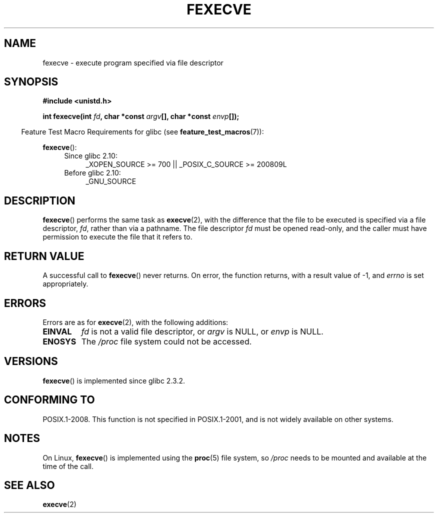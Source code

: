 .\" Hey Emacs! This file is -*- nroff -*- source.
.\"
.\" Copyright (c) 2006, Michael Kerrisk
.\"
.\" Permission is granted to make and distribute verbatim copies of this
.\" manual provided the copyright notice and this permission notice are
.\" preserved on all copies.
.\"
.\" Permission is granted to copy and distribute modified versions of this
.\" manual under the conditions for verbatim copying, provided that the
.\" entire resulting derived work is distributed under the terms of a
.\" permission notice identical to this one.
.\"
.\" Since the Linux kernel and libraries are constantly changing, this
.\" manual page may be incorrect or out-of-date.  The author(s) assume no
.\" responsibility for errors or omissions, or for damages resulting from
.\" the use of the information contained herein.  The author(s) may not
.\" have taken the same level of care in the production of this manual,
.\" which is licensed free of charge, as they might when working
.\" professionally.
.\"
.\" Formatted or processed versions of this manual, if unaccompanied by
.\" the source, must acknowledge the copyright and authors of this work.
.\"
.TH FEXECVE 3 2010-09-15 "Linux" "Linux Programmer's Manual"
.SH NAME
fexecve \- execute program specified via file descriptor
.SH SYNOPSIS
.nf
.B #include <unistd.h>
.sp
.BI "int fexecve(int " fd ", char *const " argv "[], char *const " envp []);
.fi
.sp
.in -4n
Feature Test Macro Requirements for glibc (see
.BR feature_test_macros (7)):
.in
.sp
.BR fexecve ():
.PD 0
.ad l
.RS 4
.TP 4
Since glibc 2.10:
_XOPEN_SOURCE\ >=\ 700 || _POSIX_C_SOURCE\ >=\ 200809L
.TP
Before glibc 2.10:
_GNU_SOURCE
.RE
.ad
.PD
.SH DESCRIPTION
.BR fexecve ()
performs the same task as
.BR execve (2),
with the difference that the file to be executed
is specified via a file descriptor,
.IR fd ,
rather than via a pathname.
The file descriptor
.I fd
must be opened read-only,
and the caller must have permission to execute the file that it refers to.
.\" POSIX.1-2008 specifies the O_EXEC flag for open as an alternative,
.\" but Linux doesn't support this flag yet.
.SH "RETURN VALUE"
A successful call to
.BR fexecve ()
never returns.
On error, the function returns, with a result value of \-1, and
.I errno
is set appropriately.
.SH ERRORS
Errors are as for
.BR execve (2),
with the following additions:
.TP
.B EINVAL
.I fd
is not a valid file descriptor, or
.I argv
is NULL, or
.I envp
is NULL.
.TP
.B ENOSYS
The
.I /proc
file system could not be accessed.
.SH VERSIONS
.BR fexecve ()
is implemented since glibc 2.3.2.
.SH "CONFORMING TO"
POSIX.1-2008.
This function is not specified in POSIX.1-2001,
and is not widely available on other systems.
.SH NOTES
On Linux,
.BR fexecve ()
is implemented using the
.BR proc (5)
file system, so
.I /proc
needs to be mounted and available at the time of the call.
.SH "SEE ALSO"
.BR execve (2)
